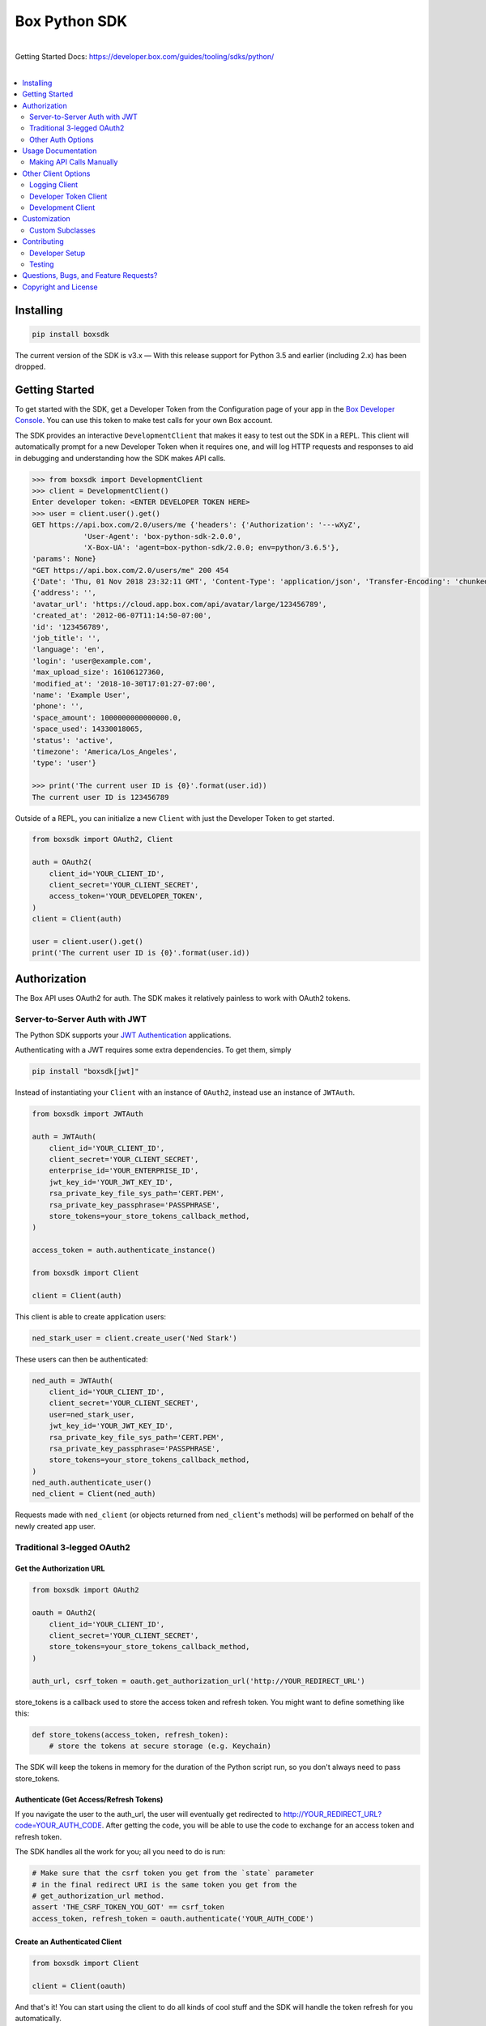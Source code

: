 Box Python SDK
==============

.. image:: http://opensource.box.com/badges/active.svg
    :target: http://opensource.box.com/badges

.. image:: https://travis-ci.org/box/box-python-sdk.png?branch=main
    :target: https://travis-ci.org/box/box-python-sdk

.. image:: https://readthedocs.org/projects/box-python-sdk/badge/?version=latest
    :target: http://box-python-sdk.readthedocs.org/en/latest
    :alt: Documentation Status

.. image:: https://img.shields.io/pypi/v/boxsdk.svg
    :target: https://pypi.python.org/pypi/boxsdk

.. image:: https://img.shields.io/pypi/dm/boxsdk.svg
    :target: https://pypi.python.org/pypi/boxsdk

.. image:: https://coveralls.io/repos/github/box/box-python-sdk/badge.svg?branch=main
    :target: https://coveralls.io/github/box/box-python-sdk?branch=main

|
| Getting Started Docs: https://developer.box.com/guides/tooling/sdks/python/
|

.. contents::
    :depth: 2
    :local:


Installing
----------

.. code-block:: console

    pip install boxsdk

The current version of the SDK is v3.x — With this release support for Python 3.5 and earlier (including 2.x) has been dropped.

.. _changelog: https://github.com/box/box-python-sdk/blob/main/HISTORY.rst#200


Getting Started
---------------

To get started with the SDK, get a Developer Token from the Configuration page of your app in the
`Box Developer Console`_. You can use this token to make test calls for your own Box account.

.. _Box Developer Console: https://app.box.com/developers/console

The SDK provides an interactive ``DevelopmentClient`` that makes it easy to test out the SDK in a REPL.
This client will automatically prompt for a new Developer Token when it requires one, and will log
HTTP requests and responses to aid in debugging and understanding how the SDK makes API calls.

.. code-block:: pycon

    >>> from boxsdk import DevelopmentClient
    >>> client = DevelopmentClient()
    Enter developer token: <ENTER DEVELOPER TOKEN HERE>
    >>> user = client.user().get()
    GET https://api.box.com/2.0/users/me {'headers': {'Authorization': '---wXyZ',
                'User-Agent': 'box-python-sdk-2.0.0',
                'X-Box-UA': 'agent=box-python-sdk/2.0.0; env=python/3.6.5'},
    'params': None}
    "GET https://api.box.com/2.0/users/me" 200 454
    {'Date': 'Thu, 01 Nov 2018 23:32:11 GMT', 'Content-Type': 'application/json', 'Transfer-Encoding': 'chunked', 'Connection': 'keep-alive', 'Strict-Transport-Security': 'max-age=31536000', 'Cache-Control': 'no-cache, no-store', 'Content-Encoding': 'gzip', 'Vary': 'Accept-Encoding', 'BOX-REQUEST-ID': '0b50luc09ahp56m2jmkla8mgmh2', 'Age': '0'}
    {'address': '',
    'avatar_url': 'https://cloud.app.box.com/api/avatar/large/123456789',
    'created_at': '2012-06-07T11:14:50-07:00',
    'id': '123456789',
    'job_title': '',
    'language': 'en',
    'login': 'user@example.com',
    'max_upload_size': 16106127360,
    'modified_at': '2018-10-30T17:01:27-07:00',
    'name': 'Example User',
    'phone': '',
    'space_amount': 1000000000000000.0,
    'space_used': 14330018065,
    'status': 'active',
    'timezone': 'America/Los_Angeles',
    'type': 'user'}

    >>> print('The current user ID is {0}'.format(user.id))
    The current user ID is 123456789

Outside of a REPL, you can initialize a new ``Client`` with just the Developer Token to get started.

.. code-block:: python

    from boxsdk import OAuth2, Client

    auth = OAuth2(
        client_id='YOUR_CLIENT_ID',
        client_secret='YOUR_CLIENT_SECRET',
        access_token='YOUR_DEVELOPER_TOKEN',
    )
    client = Client(auth)

    user = client.user().get()
    print('The current user ID is {0}'.format(user.id))


Authorization
-------------

The Box API uses OAuth2 for auth. The SDK makes it relatively painless
to work with OAuth2 tokens.

Server-to-Server Auth with JWT
~~~~~~~~~~~~~~~~~~~~~~~~~~~~~~

The Python SDK supports your
`JWT Authentication <https://developer.box.com/en/guides/authentication/jwt/>`_
applications.

Authenticating with a JWT requires some extra dependencies. To get them, simply

.. code-block:: console

    pip install "boxsdk[jwt]"

Instead of instantiating your ``Client`` with an instance of ``OAuth2``,
instead use an instance of ``JWTAuth``.

.. code-block:: python

    from boxsdk import JWTAuth

    auth = JWTAuth(
        client_id='YOUR_CLIENT_ID',
        client_secret='YOUR_CLIENT_SECRET',
        enterprise_id='YOUR_ENTERPRISE_ID',
        jwt_key_id='YOUR_JWT_KEY_ID',
        rsa_private_key_file_sys_path='CERT.PEM',
        rsa_private_key_passphrase='PASSPHRASE',
        store_tokens=your_store_tokens_callback_method,
    )

    access_token = auth.authenticate_instance()

    from boxsdk import Client

    client = Client(auth)

This client is able to create application users:

.. code-block:: python

    ned_stark_user = client.create_user('Ned Stark')

These users can then be authenticated:

.. code-block:: python

    ned_auth = JWTAuth(
        client_id='YOUR_CLIENT_ID',
        client_secret='YOUR_CLIENT_SECRET',
        user=ned_stark_user,
        jwt_key_id='YOUR_JWT_KEY_ID',
        rsa_private_key_file_sys_path='CERT.PEM',
        rsa_private_key_passphrase='PASSPHRASE',
        store_tokens=your_store_tokens_callback_method,
    )
    ned_auth.authenticate_user()
    ned_client = Client(ned_auth)

Requests made with ``ned_client`` (or objects returned from ``ned_client``'s methods)
will be performed on behalf of the newly created app user.

Traditional 3-legged OAuth2
~~~~~~~~~~~~~~~~~~~~~~~~~~~

Get the Authorization URL
*************************

.. code-block:: python

    from boxsdk import OAuth2

    oauth = OAuth2(
        client_id='YOUR_CLIENT_ID',
        client_secret='YOUR_CLIENT_SECRET',
        store_tokens=your_store_tokens_callback_method,
    )

    auth_url, csrf_token = oauth.get_authorization_url('http://YOUR_REDIRECT_URL')

store_tokens is a callback used to store the access token and refresh
token. You might want to define something like this:

.. code-block:: python

    def store_tokens(access_token, refresh_token):
        # store the tokens at secure storage (e.g. Keychain)

The SDK will keep the tokens in memory for the duration of the Python
script run, so you don't always need to pass store_tokens.

Authenticate (Get Access/Refresh Tokens)
****************************************

If you navigate the user to the auth_url, the user will eventually get
redirected to http://YOUR_REDIRECT_URL?code=YOUR_AUTH_CODE.  After
getting the code, you will be able to use the code to exchange for an
access token and refresh token.

The SDK handles all the work for you; all you need to do is run:

.. code-block:: python

    # Make sure that the csrf token you get from the `state` parameter
    # in the final redirect URI is the same token you get from the
    # get_authorization_url method.
    assert 'THE_CSRF_TOKEN_YOU_GOT' == csrf_token
    access_token, refresh_token = oauth.authenticate('YOUR_AUTH_CODE')

Create an Authenticated Client
******************************

.. code-block:: python

    from boxsdk import Client

    client = Client(oauth)

And that's it! You can start using the client to do all kinds of cool stuff
and the SDK will handle the token refresh for you automatically.

Instantiate a Client Given an Access and a Refresh Token
********************************************************

Alternatively, you can instantiate an OAuth2 object with the access token and refresh token. Once
you have an oauth object you can pass that into the Client object to instantiate a client and begin
making calls.

.. code-block:: python

    from boxsdk import Client, OAuth2

    oauth = OAuth2(
        client_id='YOUR_CLIENT_ID',
        client_secret='YOUR_CLIENT_SECRET',
        access_token='ACCESS_TOKEN',
        refresh_token='REFRESH_TOKEN',
    )

    client = Client(oauth)
    user = client.user().get()

This will retrieve the current user! From here you can use the client you created to start making calls.

Other Auth Options
~~~~~~~~~~~~~~~~~~

For advanced uses of the SDK, three additional auth classes are provided:

- ``CooperativelyManagedOAuth2``: Allows multiple auth instances to share tokens.
- ``RemoteOAuth2``: Allows use of the SDK on clients without access to your application's client secret. Instead, you
  provide a ``retrieve_access_token`` callback. That callback should perform the token refresh, perhaps on your server
  that does have access to the client secret.
- ``RedisManagedOAuth2``: Stores access and refresh tokens in Redis. This allows multiple processes (possibly spanning
  multiple machines) to share access tokens while synchronizing token refresh. This could be useful for a multiprocess
  web server, for example.

Usage Documentation
-------------------

Full documentation of the available functionality with example code is available in the `SDK documentation pages`_, and
there is also method-level documentation available on ReadTheDocs_.

.. _SDK documentation pages: https://github.com/box/box-python-sdk/blob/main/docs/usage
.. _ReadTheDocs: https://box-python-sdk.readthedocs.io/en/stable/index.html

Making API Calls Manually
~~~~~~~~~~~~~~~~~~~~~~~~~

The Box API is continually evolving. As such, there are API endpoints available that are not specifically
supported by the SDK. You can still use these endpoints by using the ``make_request`` method of the ``Client``.

.. code-block:: python

    # https://developer.box.com/en/reference/get-metadata-templates-id/
    # Returns a Python dictionary containing the result of the API request
    json_response = client.make_request(
        'GET',
        client.get_url('metadata_templates', 'enterprise', 'customer', 'schema'),
    ).json()

``make_request()`` takes two parameters:

- ``method`` - an HTTP verb like ``GET`` or ``POST``
- ``url`` - the URL of the requested API endpoint

The ``Client`` class and Box objects have a ``get_url`` method. Pass it an endpoint
to get the correct URL for use with that object and endpoint.

For API calls which require body or query params, you can use ``**kwargs`` to pass extra params:

- ``data`` - takes a jsonified dictionary of body parameters
- ``params`` - takes a dictionary of query parameters

.. code-block:: python

    # https://developer.box.com/reference/post-folders/
    # Creates a new folder

    # JSONify the body
    body = json.dumps({
            'name': 'test-subfolder',
            'parent': {
            	'id': '0',
            }
    })

    client.make_request(
        'POST',
        client.get_url('folders'),
        params={'fields': 'name,id'},
        data=body
    )

Other Client Options
--------------------

Logging Client
~~~~~~~~~~~~~~

For more insight into the network calls the SDK is making, you can use the ``LoggingClient`` class. This class logs
information about network requests and responses made to the Box API.

.. code-block:: pycon

    >>> from boxsdk import LoggingClient
    >>> client = LoggingClient()
    >>> client.user().get()
    GET https://api.box.com/2.0/users/me {'headers': {u'Authorization': u'Bearer ---------------------------kBjp',
                 u'User-Agent': u'box-python-sdk-1.5.0'},
     'params': None}
    {"type":"user","id":"..","name":"Jeffrey Meadows","login":"..",..}
    <boxsdk.object.user.User at 0x10615b8d0>

For more control over how the information is logged, use the ``LoggingNetwork`` class directly.

.. code-block:: pycon

    from boxsdk import Client
    from boxsdk.network.logging_network import LoggingNetwork

    # Use a custom logger
    client = Client(oauth, network_layer=LoggingNetwork(logger))

Developer Token Client
~~~~~~~~~~~~~~~~~~~~~~

The Box Developer Console allows for the creation of short-lived developer tokens. The SDK makes it easy to use these
tokens. Use the ``get_new_token_callback`` parameter to control how the client will get new developer tokens as
needed. The default is to prompt standard input for a token.

Development Client
~~~~~~~~~~~~~~~~~~

For exploring the Box API, or to quickly get going using the SDK, the ``DevelopmentClient`` class combines the
``LoggingClient`` with the ``DeveloperTokenClient``.

Customization
-------------

Custom Subclasses
~~~~~~~~~~~~~~~~~

Custom object subclasses can be defined:

.. code-block:: pycon

    from boxsdk import Client
    from boxsdk import Folder

    class MyFolderSubclass(Folder):
        pass

    client = Client(oauth)
    client.translator.register('folder', MyFolderSubclass)
    folder = client.folder('0')

    >>> print folder
    >>> <Box MyFolderSubclass - 0>

If an object subclass is registered in this way, instances of this subclass will be
returned from all SDK methods that previously returned an instance of the parent.  See ``BaseAPIJSONObjectMeta``
and ``Translator`` to see how the SDK performs dynamic lookups to determine return types.

Contributing
------------

See `CONTRIBUTING.rst <https://github.com/box/box-python-sdk/blob/main/CONTRIBUTING.rst>`_.


Developer Setup
~~~~~~~~~~~~~~~

Create a virtual environment and install packages -

.. code-block:: console

    mkvirtualenv boxsdk
    pip install -r requirements-dev.txt


Testing
~~~~~~~

Run all tests using -

.. code-block:: console

    tox

The tox tests include code style checks via pep8 and pylint.

The tox tests are configured to run on Python 2.7, 3.4, 3.5, 3.6, 3.7, and
PyPy (our CI is configured to run PyPy tests on PyPy 4.0).


Questions, Bugs, and Feature Requests?
--------------------------------------

Need to contact us directly? `Browse the issues tickets <https://github.com/box/box-python-sdk/issues>`_!  Or, if that
doesn't work, `file a new one <https://github.com/box/box-python-sdk/issues/new>`_ and we will get back to you.
If you have general questions about the Box API, you can post to the
`Box Developer Forum <https://community.box.com/t5/Developer-Forum/bd-p/DeveloperForum>`_.


Copyright and License
---------------------

::

 Copyright 2019 Box, Inc. All rights reserved.

 Licensed under the Apache License, Version 2.0 (the "License");
 you may not use this file except in compliance with the License.
 You may obtain a copy of the License at

    http://www.apache.org/licenses/LICENSE-2.0

 Unless required by applicable law or agreed to in writing, software
 distributed under the License is distributed on an "AS IS" BASIS,
 WITHOUT WARRANTIES OR CONDITIONS OF ANY KIND, either express or implied.
 See the License for the specific language governing permissions and
 limitations under the License.

